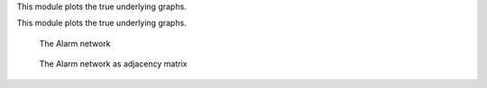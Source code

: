 This module plots the true underlying graphs. 


This module plots the true underlying graphs. 


..  figure:: ../_static/alarm.png
    :alt: The Alarm network 

    The Alarm network

..  figure:: ../_static/alarmadjmat.png
    :alt: The Alarm network 

    The Alarm network as adjacency matrix
